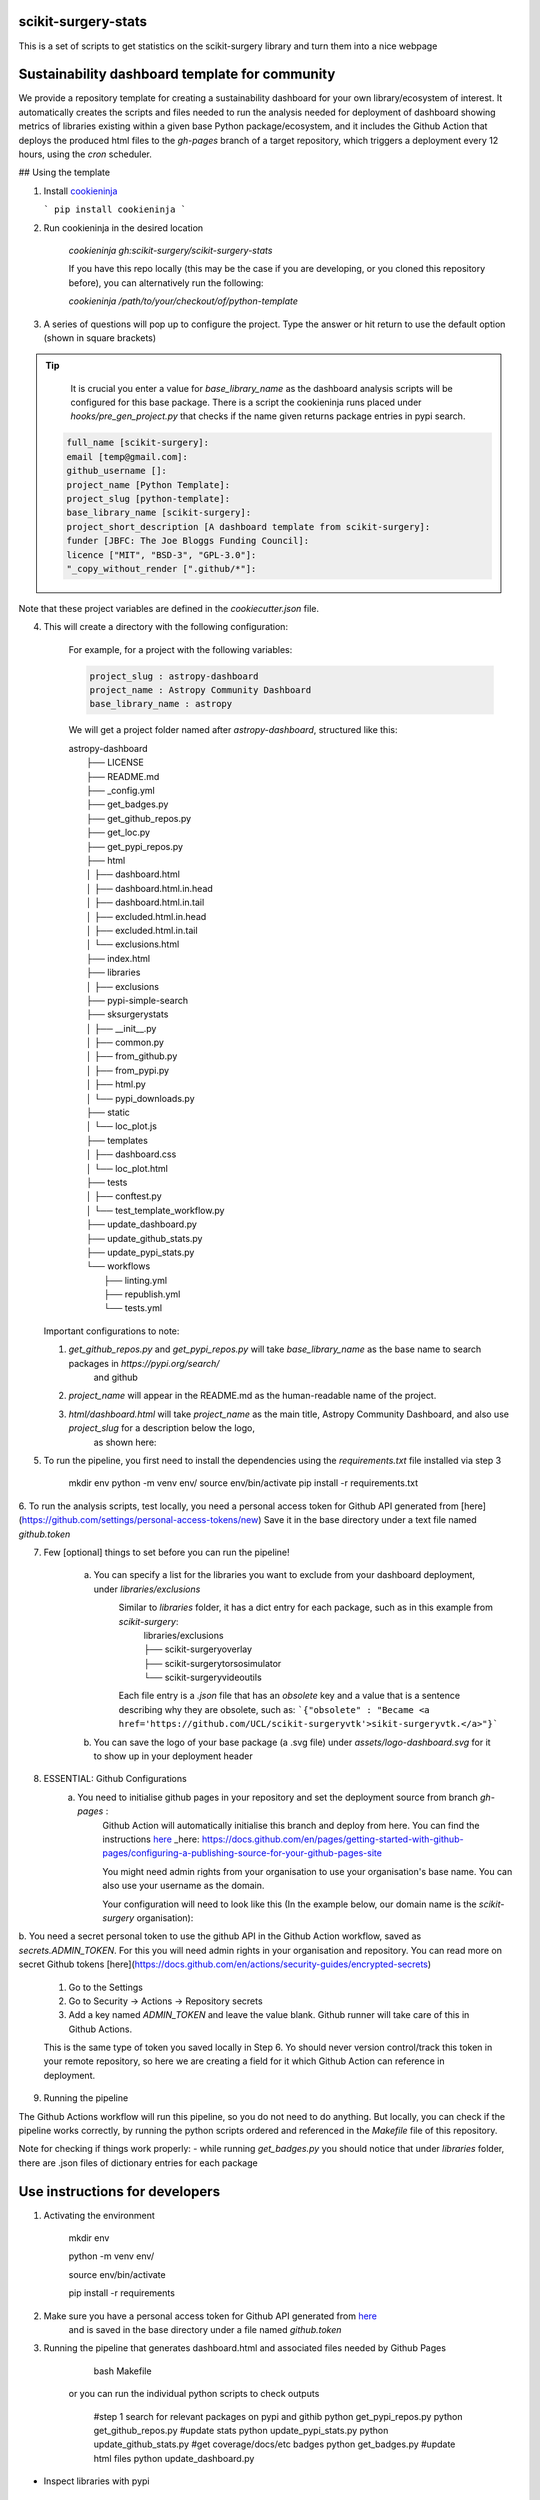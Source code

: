 scikit-surgery-stats
====================

.. image:: https://img.shields.io/twitter/url?style=social&url=http%3A%2F%2Fscikit-surgery.org
   :target: https://twitter.com/intent/tweet?screen_name=scikit_surgery&ref_src=twsrc%5Etfw
   :alt: Get in touch via twitter

.. image:: https://img.shields.io/twitter/follow/scikit_surgery?style=social
   :target: https://twitter.com/scikit_surgery?ref_src=twsrc%5Etfw
   :alt: Follow scikit_surgery on twitter

This is a set of scripts to get statistics on the scikit-surgery library
and turn them into a nice webpage

.. image:: https://github.com/scikit-surgery/scikit-surgery-stats/raw/master/assets/screenshot.png
    :width: 400px
    :target: http://scikit-surgery.github.io/scikit-surgery-stats/
    :alt: Link to the dashboard



Sustainability dashboard template for community
================================================

We provide a repository template for creating a sustainability dashboard for your own library/ecosystem of interest.
It automatically creates the scripts and files needed to run the analysis needed for deployment of dashboard showing metrics of libraries existing within a given base Python package/ecosystem, and
it includes the Github Action that deploys the produced html files to the `gh-pages` branch of a target repository, which triggers a deployment every 12 hours, using the `cron` scheduler.

## Using the template

1. Install `cookieninja <https://libraries.io/pypi/cookieninja>`__

   ```
   pip install cookieninja
   ```
2. Run cookieninja in the desired location

    `cookieninja gh:scikit-surgery/scikit-surgery-stats`

    If you have this repo locally (this may be the case if you are developing, or you cloned this repository before), you can alternatively run the following:

    `cookieninja /path/to/your/checkout/of/python-template`

3. A series of questions will pop up to configure the project. Type the answer or hit return to use the default option (shown in square brackets)

..  tip::
        It is crucial you enter a value for `base_library_name` as the dashboard analysis scripts will be configured for this base package. There is a
        script the cookieninja runs placed under `hooks/pre_gen_project.py` that checks if the name given returns package entries in pypi search.

    .. code-block::

            full_name [scikit-surgery]:
            email [temp@gmail.com]:
            github_username []:
            project_name [Python Template]:
            project_slug [python-template]:
            base_library_name [scikit-surgery]:
            project_short_description [A dashboard template from scikit-surgery]:
            funder [JBFC: The Joe Bloggs Funding Council]:
            licence ["MIT", "BSD-3", "GPL-3.0"]:
            "_copy_without_render [".github/*"]:

Note that these project variables are defined in the `cookiecutter.json` file.

4. This will create a directory with the following configuration:

    For example, for a project with the following variables:

    .. code-block::

        project_slug : astropy-dashboard
        project_name : Astropy Community Dashboard
        base_library_name : astropy

    We will get a project folder named after `astropy-dashboard`, structured like this:


    |  astropy-dashboard
    |    ├── LICENSE
    |    ├── README.md
    |    ├── _config.yml
    |    ├── get_badges.py
    |    ├── get_github_repos.py
    |    ├── get_loc.py
    |    ├── get_pypi_repos.py
    |    ├── html
    |    │   ├── dashboard.html
    |    │   ├── dashboard.html.in.head
    |    │   ├── dashboard.html.in.tail
    |    │   ├── excluded.html.in.head
    |    │   ├── excluded.html.in.tail
    |    │   └── exclusions.html
    |    ├── index.html
    |    ├── libraries
    |    │   ├── exclusions
    |    ├── pypi-simple-search
    |    ├── sksurgerystats
    |    │   ├── __init__.py
    |    │   ├── common.py
    |    │   ├── from_github.py
    |    │   ├── from_pypi.py
    |    │   ├── html.py
    |    │   └── pypi_downloads.py
    |    ├── static
    |    │   └── loc_plot.js
    |    ├── templates
    |    │   ├── dashboard.css
    |    │   └── loc_plot.html
    |    ├── tests
    |    │   ├── conftest.py
    |    │   └── test_template_workflow.py
    |    ├── update_dashboard.py
    |    ├── update_github_stats.py
    |    ├── update_pypi_stats.py
    |    └── workflows
    |        ├── linting.yml
    |        ├── republish.yml
    |        └── tests.yml


   Important configurations to note:

   1.  `get_github_repos.py` and `get_pypi_repos.py` will take `base_library_name` as the base name to search packages in `https://pypi.org/search/`
        and github

   2.   `project_name` will appear in the README.md as the human-readable name of the project.

   3.   `html/dashboard.html` will take `project_name` as the main title, Astropy Community Dashboard, and also use `project_slug` for a description below the logo,
         as shown here:

.. image:: assets/header_cookieninja_template.png
   :width: 400
   :alt: Dashboard header for the given example

5. To run the pipeline, you first need to install the dependencies using the `requirements.txt` file installed via step 3

        mkdir env
        python -m venv env/
        source env/bin/activate
        pip install -r requirements.txt

6. To run the analysis scripts, test locally, you need a personal access token for Github API generated from [here](https://github.com/settings/personal-access-tokens/new)
Save it in the base directory under a text file named `github.token`

7. Few [optional] things to set before you can run the pipeline!

    a. You can specify a list for the libraries you want to exclude from your dashboard deployment, under `libraries/exclusions`
        Similar to `libraries` folder, it has a dict entry for each package, such as in this example from `scikit-surgery`:
            | libraries/exclusions
            | ├── scikit-surgeryoverlay
            | ├── scikit-surgerytorsosimulator
            | └── scikit-surgeryvideoutils

        Each file entry is a `.json` file that has an `obsolete` key and a value that is a sentence describing why they are obsolete, such as:
        ```{"obsolete" : "Became <a href='https://github.com/UCL/scikit-surgeryvtk'>sikit-surgeryvtk.</a>"}```

    b. You can save the logo of your base package (a .svg file) under `assets/logo-dashboard.svg` for it to show up in your deployment header

8. ESSENTIAL: Github Configurations
    a. You need to initialise github pages in your repository and set the deployment source from branch `gh-pages` :
        Github Action will automatically initialise this branch and deploy from
        here. You can find the instructions here_
        _here: https://docs.github.com/en/pages/getting-started-with-github-pages/configuring-a-publishing-source-for-your-github-pages-site

        You might need admin rights from your organisation to use your organisation's base name. You can also use your username as the domain.

        Your configuration will need to look like this (In the example below, our domain name is the `scikit-surgery` organisation):

.. image:: assets/github_pages_configuration.png
   :width: 500
   :alt: Configuration

b. You need a secret personal token to use the github API in the Github Action workflow, saved as `secrets.ADMIN_TOKEN`. For this you
will need admin rights in your organisation and repository. You can read more on secret Github tokens [here](https://docs.github.com/en/actions/security-guides/encrypted-secrets)

    1. Go to the Settings
    2. Go to Security -> Actions -> Repository secrets
    3. Add a key named `ADMIN_TOKEN` and leave the value blank. Github runner will take care of this in Github Actions.

    This is the same type of token you saved locally in Step 6. Yo should never
    version control/track this token in your remote repository,  so here we are creating
    a field for it which Github Action can reference in deployment.

9. Running the pipeline

The Github Actions workflow will run this pipeline, so you do not need to do anything. But locally, you can check if the pipeline works correctly,
by running the python scripts ordered and referenced in the `Makefile` file of this repository.

Note for checking if things work properly:
- while running `get_badges.py` you should notice that under `libraries` folder, there are .json files of dictionary entries for each package


Use instructions for developers
=================================

1. Activating the environment

        mkdir env

        python -m venv env/

        source env/bin/activate

        pip install -r requirements

2. Make sure you have a personal access token for Github API generated from `here <https://github.com/settings/personal-access-tokens/new>`_
    and is saved in the base directory under a file named `github.token`

3. Running the pipeline that generates dashboard.html and associated files needed by Github Pages

        bash Makefile

    or you can run the individual python scripts to check outputs

        #step 1 search for relevant packages on pypi and githib
        python get_pypi_repos.py
        python get_github_repos.py
        #update stats
        python update_pypi_stats.py
        python update_github_stats.py
        #get coverage/docs/etc badges
        python get_badges.py
        #update html files
        python update_dashboard.py


*  Inspect libraries with pypi

        ./pypi-simple-search scikit-surgery > scikit-surgery-onpypi.txt

        python get_github_repos.py > scikit-surgery-ongithub.txt

    We can use pypinfo to get data for things on pypi


        pypinfo --auth snappy-downloads-3d3fb7e245fd.json
        pypinfo scikit-surgeryvtk country
